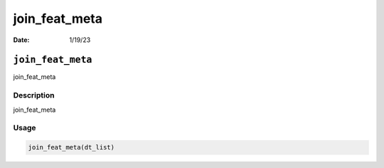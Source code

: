 ==============
join_feat_meta
==============

:Date: 1/19/23

``join_feat_meta``
==================

join_feat_meta

Description
-----------

join_feat_meta

Usage
-----

.. code:: r

   join_feat_meta(dt_list)
